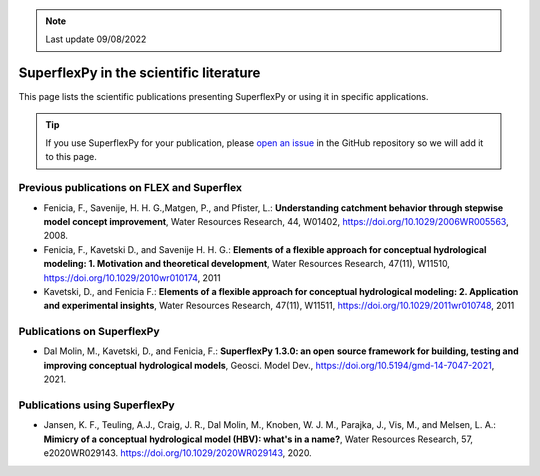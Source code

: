.. note:: Last update 09/08/2022

.. _sfpy_lit:

SuperflexPy in the scientific literature
========================================

This page lists the scientific publications presenting SuperflexPy or using it
in specific applications.

.. tip::
   If you use SuperflexPy for your publication, please `open an issue <https://github.com/dalmo1991/superflexPy/issues>`_ in the GitHub
   repository so we will add it to this page.

Previous publications on FLEX and Superflex
-------------------------------------------

- Fenicia, F., Savenije, H. H. G.,Matgen, P., and Pfister, L.: **Understanding catchment behavior through stepwise model concept improvement**, Water Resources Research, 44, W01402, https://doi.org/10.1029/2006WR005563, 2008.
- Fenicia, F., Kavetski D., and Savenije H. H. G.: **Elements of a flexible approach for conceptual hydrological modeling: 1. Motivation and theoretical development**, Water Resources Research, 47(11), W11510, https://doi.org/10.1029/2010wr010174, 2011
- Kavetski, D., and Fenicia F.: **Elements of a flexible approach for conceptual hydrological modeling: 2. Application and experimental insights**, Water Resources Research, 47(11), W11511, https://doi.org/10.1029/2011wr010748, 2011

Publications on SuperflexPy
---------------------------

- Dal Molin, M., Kavetski, D., and Fenicia, F.: **SuperflexPy 1.3.0: an open**
  **source framework for building, testing and improving conceptual**
  **hydrological models**, Geosci. Model Dev., https://doi.org/10.5194/gmd-14-7047-2021, 2021.

Publications using SuperflexPy
------------------------------

- Jansen, K. F., Teuling, A.J., Craig, J. R., Dal Molin, M., Knoben, W. J. M.,
  Parajka, J., Vis, M., and Melsen, L. A.: **Mimicry of a conceptual**
  **hydrological model (HBV): what's in a name?**, Water Resources Research, 57,
  e2020WR029143. https://doi.org/10.1029/2020WR029143, 2020.
